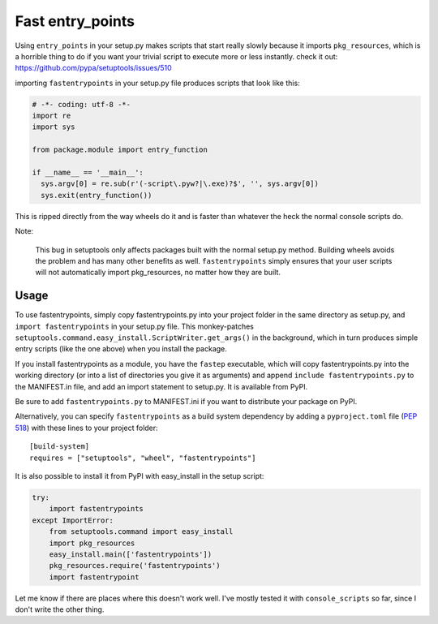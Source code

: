 Fast entry_points
=================
Using ``entry_points`` in your setup.py makes scripts that start really
slowly because it imports ``pkg_resources``, which is a horrible thing
to do if you want your trivial script to execute more or less instantly.
check it out: https://github.com/pypa/setuptools/issues/510

importing ``fastentrypoints`` in your setup.py file produces scripts
that look like this:

.. code:: python

  # -*- coding: utf-8 -*-
  import re
  import sys

  from package.module import entry_function

  if __name__ == '__main__':
    sys.argv[0] = re.sub(r'(-script\.pyw?|\.exe)?$', '', sys.argv[0])
    sys.exit(entry_function())

This is ripped directly from the way wheels do it and is faster than
whatever the heck the normal console scripts do.

Note:

  This bug in setuptools only affects packages built with the normal
  setup.py method. Building wheels avoids the problem and has many other
  benefits as well. ``fastentrypoints`` simply ensures that your user
  scripts will not automatically import pkg_resources, no matter how
  they are built.

Usage
-----
To use fastentrypoints, simply copy fastentrypoints.py into your project
folder in the same directory as setup.py, and ``import fastentrypoints``
in your setup.py file. This monkey-patches
``setuptools.command.easy_install.ScriptWriter.get_args()`` in the
background, which in turn produces simple entry scripts (like the one
above) when you install the package.

If you install fastentrypoints as a module, you have the ``fastep``
executable, which will copy fastentrypoints.py into the working
directory (or into a list of directories you give it as arguments) and
append ``include fastentrypoints.py`` to the MANIFEST.in file, and
add an import statement to setup.py. It is available from PyPI.

Be sure to add ``fastentrypoints.py`` to MANIFEST.ini if you want to
distribute your package on PyPI.

Alternatively, you can specify ``fastentrypoints`` as a build system
dependency by adding a ``pyproject.toml`` file (`PEP 518
<https://www.python.org/dev/peps/pep-0518/>`_) with these lines to
your project folder::
 
    [build-system]
    requires = ["setuptools", "wheel", "fastentrypoints"]

It is also possible to install it from PyPI with easy_install in
the setup script:

.. code:: python

  try:
      import fastentrypoints
  except ImportError:
      from setuptools.command import easy_install
      import pkg_resources
      easy_install.main(['fastentrypoints'])
      pkg_resources.require('fastentrypoints')
      import fastentrypoint

Let me know if there are places where this doesn't work well. I've
mostly tested it with ``console_scripts`` so far, since I don't write
the other thing.
